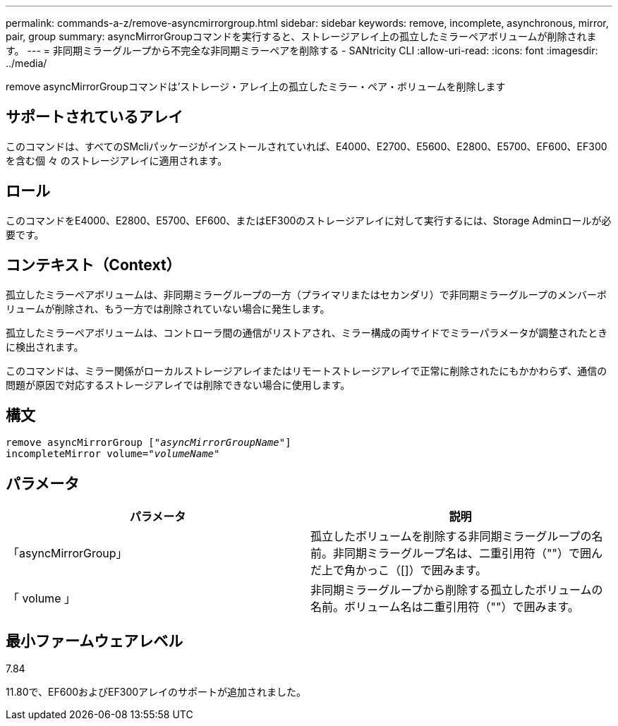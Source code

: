 ---
permalink: commands-a-z/remove-asyncmirrorgroup.html 
sidebar: sidebar 
keywords: remove, incomplete, asynchronous, mirror, pair, group 
summary: asyncMirrorGroupコマンドを実行すると、ストレージアレイ上の孤立したミラーペアボリュームが削除されます。 
---
= 非同期ミラーグループから不完全な非同期ミラーペアを削除する - SANtricity CLI
:allow-uri-read: 
:icons: font
:imagesdir: ../media/


[role="lead"]
remove asyncMirrorGroupコマンドは'ストレージ・アレイ上の孤立したミラー・ペア・ボリュームを削除します



== サポートされているアレイ

このコマンドは、すべてのSMcliパッケージがインストールされていれば、E4000、E2700、E5600、E2800、E5700、EF600、EF300を含む個 々 のストレージアレイに適用されます。



== ロール

このコマンドをE4000、E2800、E5700、EF600、またはEF300のストレージアレイに対して実行するには、Storage Adminロールが必要です。



== コンテキスト（Context）

孤立したミラーペアボリュームは、非同期ミラーグループの一方（プライマリまたはセカンダリ）で非同期ミラーグループのメンバーボリュームが削除され、もう一方では削除されていない場合に発生します。

孤立したミラーペアボリュームは、コントローラ間の通信がリストアされ、ミラー構成の両サイドでミラーパラメータが調整されたときに検出されます。

このコマンドは、ミラー関係がローカルストレージアレイまたはリモートストレージアレイで正常に削除されたにもかかわらず、通信の問題が原因で対応するストレージアレイでは削除できない場合に使用します。



== 構文

[source, cli, subs="+macros"]
----
remove asyncMirrorGroup pass:quotes[[_"asyncMirrorGroupName"_]]
incompleteMirror volume=pass:quotes[_"volumeName"_]
----


== パラメータ

|===
| パラメータ | 説明 


 a| 
「asyncMirrorGroup」
 a| 
孤立したボリュームを削除する非同期ミラーグループの名前。非同期ミラーグループ名は、二重引用符（""）で囲んだ上で角かっこ（[]）で囲みます。



 a| 
「 volume 」
 a| 
非同期ミラーグループから削除する孤立したボリュームの名前。ボリューム名は二重引用符（""）で囲みます。

|===


== 最小ファームウェアレベル

7.84

11.80で、EF600およびEF300アレイのサポートが追加されました。
